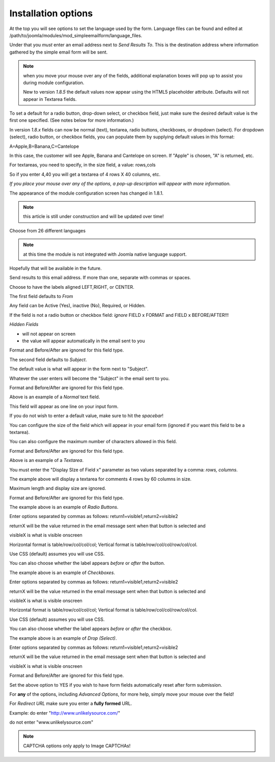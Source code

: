 .. _InstallationOptionsAnchor:

Installation options
====================

At the top you will see options to set the language used by the form.
Language files can be found and edited at /path/to/joomla/modules/mod_simpleemailform/language_files.

Under that you *must* enter an email address next to *Send Results To*.
This is the destination address where information gathered by the simple
email form will be sent.

.. image:: /images/installation_options01.png


.. note:: when you move your mouse over any of the fields, additional explanation boxes will pop up to assist you during module configuration.

 New to version *1.8.5* the default values now appear using the HTML5 placeholder attribute.  Defaults will not appear in Textarea fields.

To set a default for a radio button, drop-down select, or checkbox field, just make sure the desired default value is the first one specified.  (See notes below for more information.)

In version *1.8.x* fields can now be normal (text), textarea, radio buttons, checkboxes, or dropdown (select).
For dropdown (select), radio button, or checkbox fields, you can populate them by supplying default values in this format:
 
A=Apple,B=Banana,C=Cantelope
 
In this case, the customer will see Apple, Banana and Cantelope on screen.
If "Apple" is chosen, "A" is returned, etc.
 
For textareas, you need to specify, in the size field, a value: rows,cols
 
So if you enter 4,40 you will get a textarea of 4 rows X 40 columns, etc.

*If you place your mouse over any of the options, a pop-up description will appear with more information.*

The appearance of the module configuration screen has changed in 1.8.1.

.. note:: this article is still under construction and will be updated over time!

.. image:: /images/installation_options02.png


Choose from 26 different languages

.. note:: at this time the module is not integrated with Joomla native language support.
Hopefully that will be available in the future.

Send results to this email address.   If more than one, separate with commas or spaces.

Choose to have the labels aligned LEFT,RIGHT, or CENTER.

.. image:: /images/installation_options03.png


The first field defaults to *From*

Any field can be Active (Yes), inactive (No), Required, or Hidden.

If the field is not a radio button or checkbox field: *ignore* FIELD x FORMAT and FIELD x BEFORE/AFTER!!!

*Hidden Fields*

* will not appear on screen

* the value will appear automatically in the email sent to you

Format and Before/After are ignored for this field type.

.. image:: /images/installation_options04.png


The second field defaults to *Subject*.

The default value is what will appear in the form next to "Subject".

Whatever the user enters will become the "Subject" in the email sent to you.

Format and Before/After are ignored for this field type.

.. image:: /images/installation_options05.png


Above is an example of a *Normal* text field.

This field will appear as one line on your input form.

If you do not wish to enter a default value, make sure to hit the *spacebar*!

You can configure the size of the field which will appear in your email form (ignored if you want this field to be a textarea).

You can also configure the maximum number of characters allowed in this field.

Format and Before/After are ignored for this field type.

.. image:: /images/installation_options06.png


Above is an example of a *Textarea*.

You must enter the "Display SIze of Field x" parameter as two values separated by a comma: *rows, columns*.

The example above will display a textarea for comments 4 rows by 60 columns in size.

Maximum length and display size are ignored.

Format and Before/After are ignored for this field type.

.. image:: /images/installation_options07.png


The example above is an example of *Radio Buttons*.

Enter options separated by commas as follows: return1=visible1,return2=visible2

returnX will be the value returned in the email message sent when that button is selected and

visibleX  is what is visible onscreen

Horizontal format is table/row/col/col/col; Vertical format is table/row/col/col/row/col/col.

Use CSS (default) assumes you will use CSS.

You can also choose whether the label  appears *before* or *after* the button.

.. image:: /images/installation_options08.png


The example above is an example of *Checkboxes*.

Enter options separated by commas as follows: return1=visible1,return2=visible2

returnX will be the value returned in the email message sent when that button is selected and

visibleX  is what is visible onscreen

Horizontal format is table/row/col/col/col; Vertical format is table/row/col/col/row/col/col.

Use CSS (default) assumes you will use CSS.

You can also choose whether the label  appears *before* or *after* the checkbox.

.. image:: /images/installation_options09.png


The example above is an example of *Drop (Select)*.

Enter options separated by commas as follows: return1=visible1,return2=visible2

returnX will be the value returned in the email message sent when that button is selected and

visibleX  is what is visible onscreen

Format and Before/After are ignored for this field type.

.. image:: /images/installation_options10.png


Set the above option to YES if you wish to have form fields automatically reset after form submission.


For **any** of the options, including *Advanced Options*, for more help, simply move your mouse over the field!

For *Redirect URL* make sure you enter a **fully formed** URL.

Example: do enter "http://www.unlikelysource.com/"

do not enter "www.unlikelysource.com"

.. note:: CAPTCHA options only apply to Image CAPTCHAs!

.. image:: /images/installation_options11.png

.. image:: /images/installation_options12.png